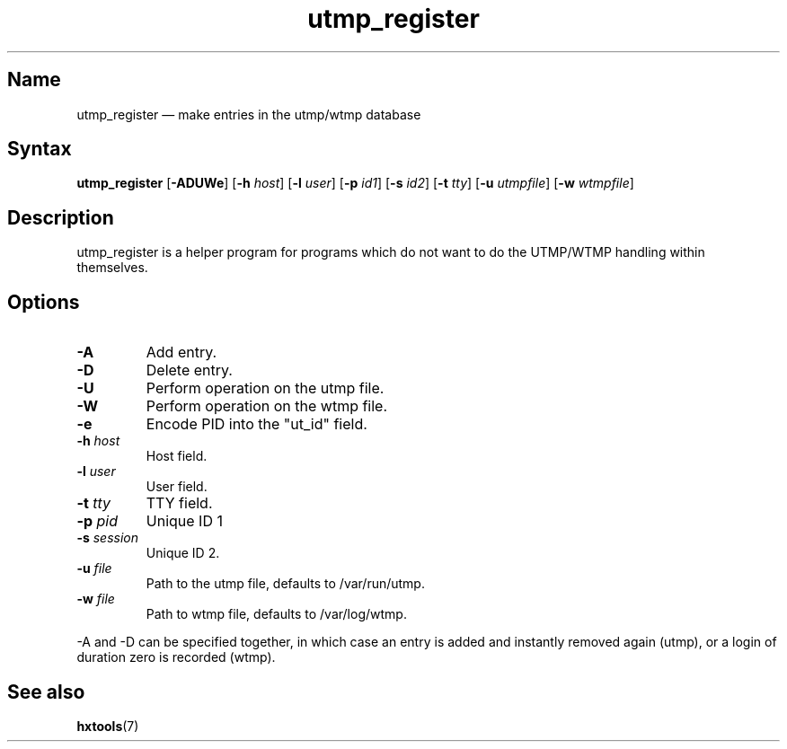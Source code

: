 .TH utmp_register 8 "2008-02-06" "hxtools" "hxtools"
.SH Name
.PP
utmp_register \(em make entries in the utmp/wtmp database
.SH Syntax
.PP
\fButmp_register\fP [\fB\-ADUWe\fP] [\fB\-h\fP \fIhost\fP] [\fB\-l\fP
\fIuser\fP] [\fB\-p\fP \fIid1\fP] [\fB\-s\fP \fIid2\fP] [\fB\-t\fP \fItty\fP]
[\fB\-u\fP \fIutmpfile\fP] [\fB\-w\fP \fIwtmpfile\fP]
.SH Description
.PP
utmp_register is a helper program for programs which do not want to do the
UTMP/WTMP handling within themselves.
.SH Options
.TP
\fB\-A\fP
Add entry.
.TP
\fB\-D\fP
Delete entry.
.TP
\fB\-U\fP
Perform operation on the utmp file.
.TP
\fB\-W\fP
Perform operation on the wtmp file.
.TP
\fB\-e\fP
Encode PID into the "ut_id" field.
.TP
\fB\-h\fP \fIhost\fP
Host field.
.TP
\fB\-l\fP \fIuser\fP
User field.
.TP
\fB\-t\fP \fItty\fP
TTY field.
.TP
\fB\-p\fP \fIpid\fP
Unique ID 1
.TP
\fB\-s\fP \fIsession\fP
Unique ID 2.
.TP
\fB\-u\fP \fIfile\fP
Path to the utmp file, defaults to /var/run/utmp.
.TP
\fB\-w\fP \fIfile\fP
Path to wtmp file, defaults to /var/log/wtmp.
.PP
\-A and \-D can be specified together, in which case an entry is added and
instantly removed again (utmp), or a login of duration zero is recorded (wtmp).
.SH See also
.PP
\fBhxtools\fP(7)
